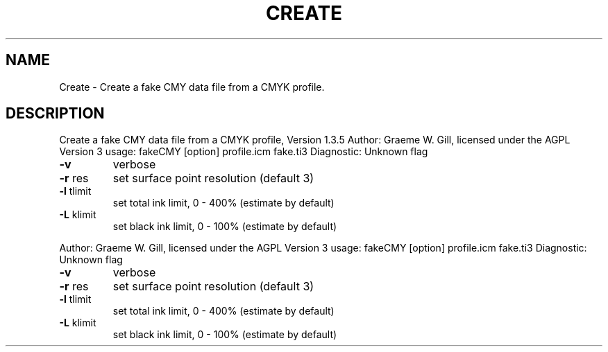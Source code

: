 .\" DO NOT MODIFY THIS FILE!  It was generated by help2man 1.40.4.
.TH CREATE "1" "November 2011" "Create a fake CMY data file from a CMYK profile, Version 1.3.5" "User Commands"
.SH NAME
Create \- Create a fake CMY data file from a CMYK profile.
.SH DESCRIPTION
Create a fake CMY data file from a CMYK profile, Version 1.3.5
Author: Graeme W. Gill, licensed under the AGPL Version 3
usage: fakeCMY [option] profile.icm fake.ti3
Diagnostic: Unknown flag
.TP
\fB\-v\fR
verbose
.TP
\fB\-r\fR res
set surface point resolution (default 3)
.TP
\fB\-l\fR tlimit
set total ink limit, 0 \- 400% (estimate by default)
.TP
\fB\-L\fR klimit
set black ink limit, 0 \- 100% (estimate by default)
.PP
Author: Graeme W. Gill, licensed under the AGPL Version 3
usage: fakeCMY [option] profile.icm fake.ti3
Diagnostic: Unknown flag
.TP
\fB\-v\fR
verbose
.TP
\fB\-r\fR res
set surface point resolution (default 3)
.TP
\fB\-l\fR tlimit
set total ink limit, 0 \- 400% (estimate by default)
.TP
\fB\-L\fR klimit
set black ink limit, 0 \- 100% (estimate by default)
